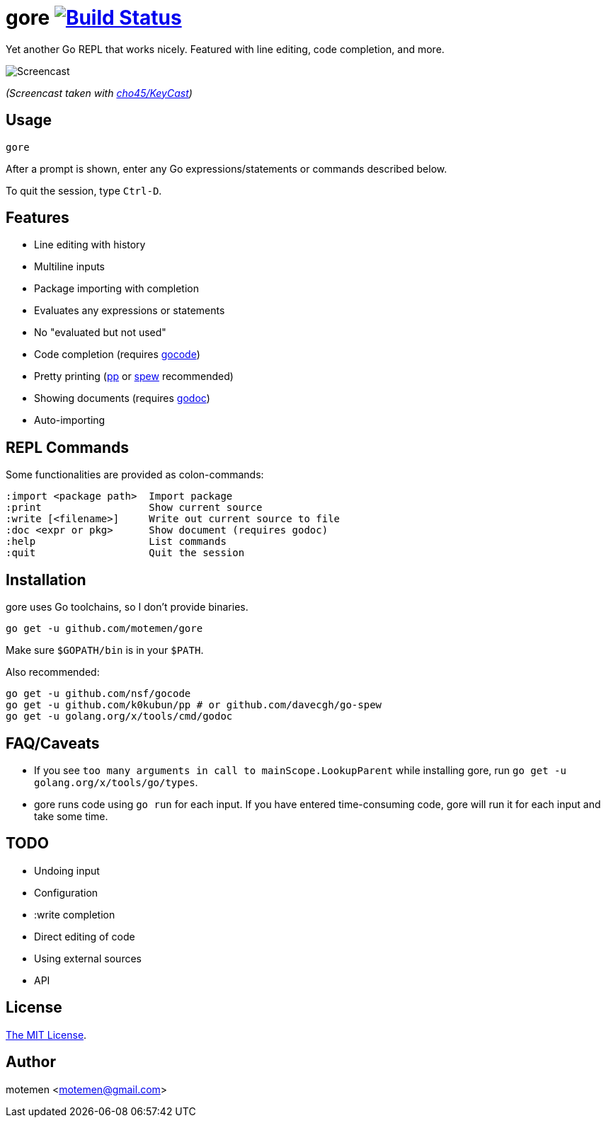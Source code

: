= gore image:https://travis-ci.org/motemen/gore.svg?branch=master["Build Status", link="https://travis-ci.org/motemen/gore"]

Yet another Go REPL that works nicely. Featured with line editing, code completion, and more.

image::doc/screencast.gif[Screencast]

_(Screencast taken with https://github.com/cho45/KeyCast[cho45/KeyCast])_

== Usage

    gore

After a prompt is shown, enter any Go expressions/statements or commands described below.

To quit the session, type `Ctrl-D`.

== Features

* Line editing with history
* Multiline inputs
* Package importing with completion
* Evaluates any expressions or statements
* No "evaluated but not used"
* Code completion (requires https://github.com/nsf/gocode[gocode])
* Pretty printing (https://github.com/k0kubun/pp[pp] or https://github.com/davecgh/go-spew[spew] recommended)
* Showing documents (requires https://golang.org/x/tools/cmd/godoc[godoc])
* Auto-importing

== REPL Commands

Some functionalities are provided as colon-commands:

    :import <package path>  Import package
    :print                  Show current source
    :write [<filename>]     Write out current source to file
    :doc <expr or pkg>      Show document (requires godoc)
    :help                   List commands
    :quit                   Quit the session

== Installation

gore uses Go toolchains, so I don't provide binaries.

    go get -u github.com/motemen/gore

Make sure `$GOPATH/bin` is in your `$PATH`.

Also recommended:

    go get -u github.com/nsf/gocode
    go get -u github.com/k0kubun/pp # or github.com/davecgh/go-spew
    go get -u golang.org/x/tools/cmd/godoc

== FAQ/Caveats

* If you see `too many arguments in call to mainScope.LookupParent` while installing gore,
  run `go get -u golang.org/x/tools/go/types`.
* gore runs code using `go run` for each input. If you have entered time-consuming code,
  gore will run it for each input and take some time.

== TODO

* Undoing input
* Configuration
* :write completion
* Direct editing of code
* Using external sources
* API

== License

link:./LICENSE[The MIT License].

== Author

motemen <motemen@gmail.com>
